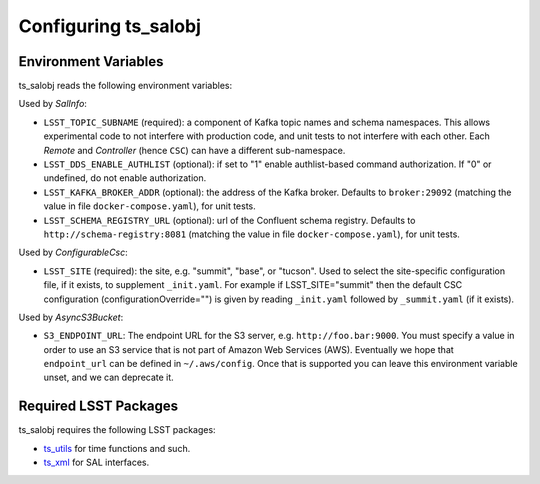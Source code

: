 .. py:currentmodule:: lsst.ts.salobj

.. _lsst.ts.salobj-configuration:

#####################
Configuring ts_salobj
#####################

.. _lsst.ts.salobj-configuration_environment_variables:

Environment Variables
---------------------

ts_salobj reads the following environment variables:

Used by `SalInfo`:

* ``LSST_TOPIC_SUBNAME`` (required): a component of Kafka topic names and schema namespaces.
  This allows experimental code to not interfere with production code, and unit tests to not interfere with each other.
  Each `Remote` and `Controller` (hence ``CSC``) can have a different sub-namespace.

* ``LSST_DDS_ENABLE_AUTHLIST`` (optional): if set to "1" enable authlist-based command authorization.
  If "0" or undefined, do not enable authorization.

* ``LSST_KAFKA_BROKER_ADDR`` (optional): the address of the Kafka broker.
  Defaults to ``broker:29092`` (matching the value in file ``docker-compose.yaml``), for unit tests.

* ``LSST_SCHEMA_REGISTRY_URL`` (optional): url of the Confluent schema registry.
  Defaults to ``http://schema-registry:8081`` (matching the value in file ``docker-compose.yaml``), for unit tests.

Used by `ConfigurableCsc`:

* ``LSST_SITE`` (required): the site, e.g. "summit", "base", or "tucson".
  Used to select the site-specific configuration file, if it exists, to supplement ``_init.yaml``.
  For example if LSST_SITE="summit" then the default CSC configuration (configurationOverride="") is given by reading ``_init.yaml`` followed by ``_summit.yaml`` (if it exists).

Used by `AsyncS3Bucket`:

* ``S3_ENDPOINT_URL``: The endpoint URL for the S3 server, e.g. ``http://foo.bar:9000``.
  You must specify a value in order to use an S3 service that is not part of Amazon Web Services (AWS).
  Eventually we hope that ``endpoint_url`` can be defined in ``~/.aws/config``.
  Once that is supported you can leave this environment variable unset, and we can deprecate it.

.. _lsst.ts.salobj-configuration_other:

Required LSST Packages
----------------------

ts_salobj requires the following LSST packages:

* `ts_utils`_ for time functions and such.
* `ts_xml`_ for SAL interfaces.

.. _ts_utils: https://github.com/lsst-ts/ts_utils
.. _ts_xml: https://github.com/lsst-ts/ts_xml
